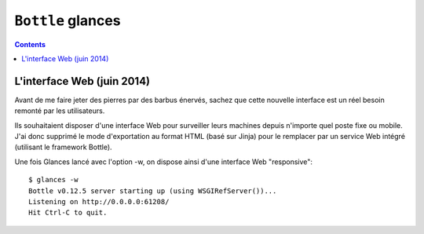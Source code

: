﻿
.. index::
   pair: Bottle ; Glances


.. _bottle_glances:

==========================
``Bottle`` glances
==========================


.. seealso::

   - http://linuxfr.org/news/sortie-de-glances-version-2-0#linterface-web


.. contents::
   :depth: 3

L'interface Web (juin 2014)
============================

Avant de me faire jeter des pierres par des barbus énervés, sachez que cette 
nouvelle interface est un réel besoin remonté par les utilisateurs. 

Ils souhaitaient disposer d'une interface Web pour surveiller leurs machines 
depuis n'importe quel poste fixe ou mobile. J'ai donc supprimé le mode 
d'exportation au format HTML (basé sur Jinja) pour le remplacer par un service 
Web intégré (utilisant le framework Bottle).

Une fois Glances lancé avec l'option -w, on dispose ainsi d'une interface Web "responsive"::


    $ glances -w
    Bottle v0.12.5 server starting up (using WSGIRefServer())...
    Listening on http://0.0.0.0:61208/
    Hit Ctrl-C to quit.

